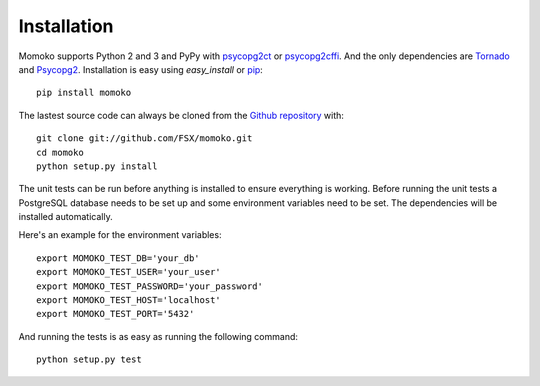 .. _installation:

Installation
============

Momoko supports Python 2 and 3 and PyPy with psycopg2ct_ or psycopg2cffi_.
And the only dependencies are Tornado_ and Psycopg2_. Installation is easy
using *easy_install* or pip_::

    pip install momoko

The lastest source code can always be cloned from the `Github repository`_ with::

    git clone git://github.com/FSX/momoko.git
    cd momoko
    python setup.py install

The unit tests can be run before anything is installed to ensure everything is
working. Before running the unit tests a PostgreSQL database needs to be set up
and some environment variables need to be set. The dependencies will be installed
automatically.

Here's an example for the environment variables::

    export MOMOKO_TEST_DB='your_db'
    export MOMOKO_TEST_USER='your_user'
    export MOMOKO_TEST_PASSWORD='your_password'
    export MOMOKO_TEST_HOST='localhost'
    export MOMOKO_TEST_PORT='5432'

And running the tests is as easy as running the following command::

   python setup.py test


.. _psycopg2ct: http://pypi.python.org/pypi/psycopg2ct
.. _psycopg2cffi: http://pypi.python.org/pypi/psycopg2cffi
.. _Tornado: http://www.tornadoweb.org/
.. _Psycopg2: http://initd.org/psycopg/
.. _pip: http://www.pip-installer.org/
.. _Github repository: https://github.com/FSX/momoko
